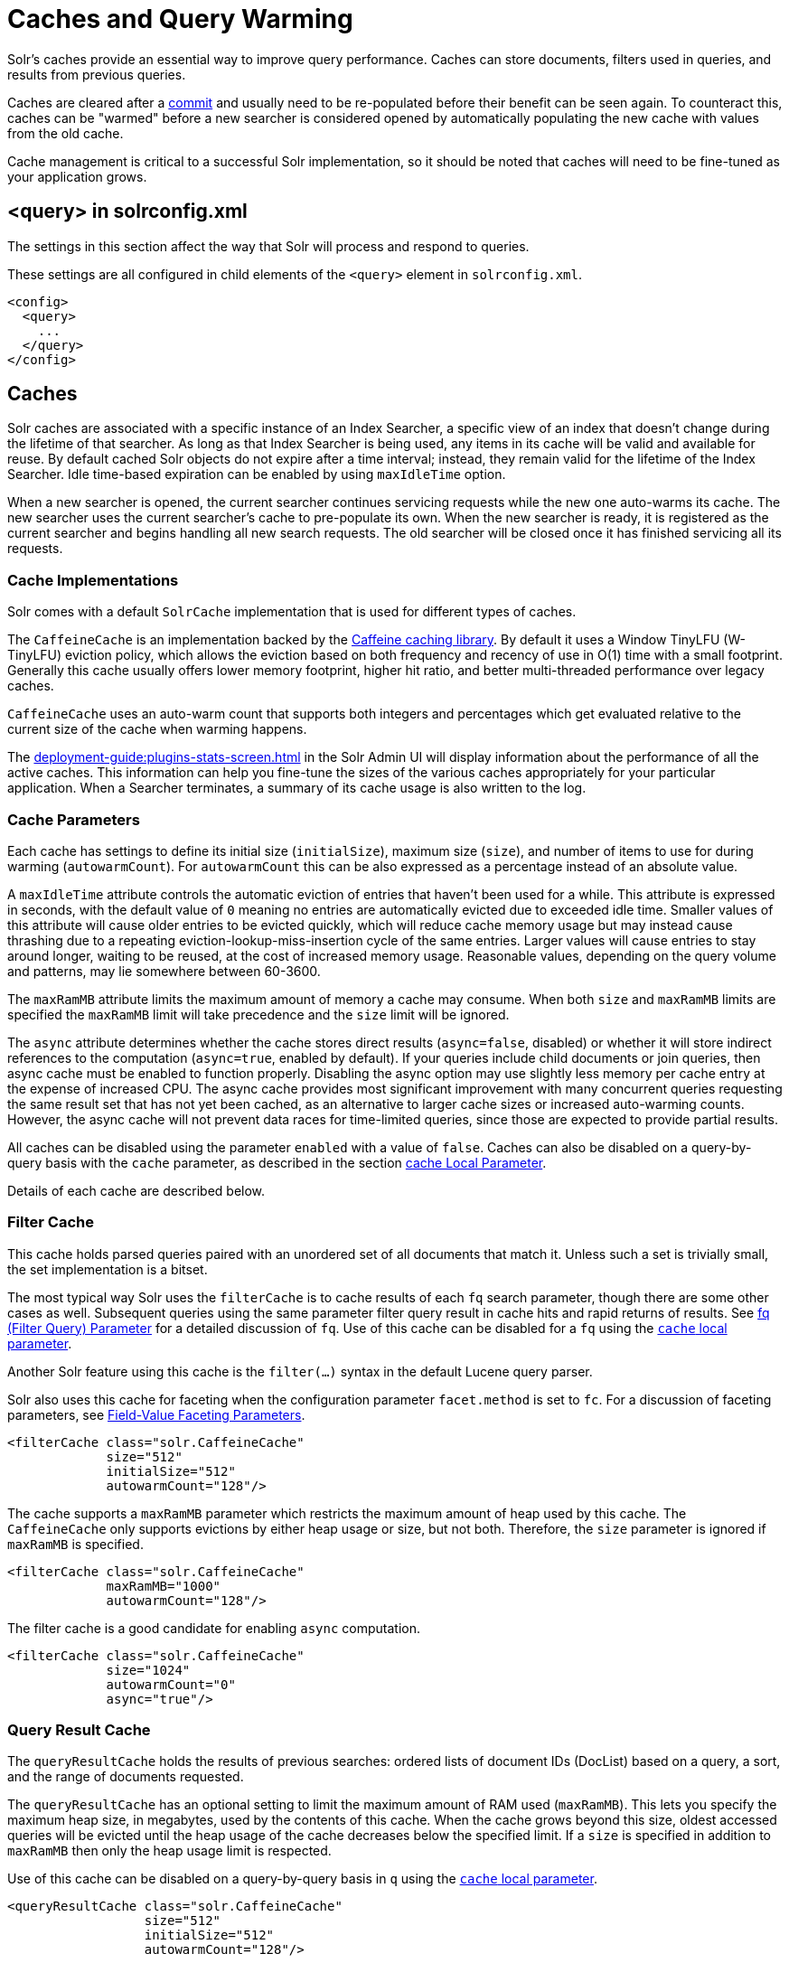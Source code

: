 = Caches and Query Warming
// Licensed to the Apache Software Foundation (ASF) under one
// or more contributor license agreements.  See the NOTICE file
// distributed with this work for additional information
// regarding copyright ownership.  The ASF licenses this file
// to you under the Apache License, Version 2.0 (the
// "License"); you may not use this file except in compliance
// with the License.  You may obtain a copy of the License at
//
//   http://www.apache.org/licenses/LICENSE-2.0
//
// Unless required by applicable law or agreed to in writing,
// software distributed under the License is distributed on an
// "AS IS" BASIS, WITHOUT WARRANTIES OR CONDITIONS OF ANY
// KIND, either express or implied.  See the License for the
// specific language governing permissions and limitations
// under the License.

Solr's caches provide an essential way to improve query performance.
Caches can store documents, filters used in queries, and results from previous queries.

Caches are cleared after a xref:commits-transaction-logs.adoc#commits[commit] and usually need to be re-populated before their benefit can be seen again.
To counteract this, caches can be "warmed" before a new searcher is considered opened by automatically populating the new cache with values from the old cache.

Cache management is critical to a successful Solr implementation, so it should be noted that caches will need to be fine-tuned as your application grows.

== <query> in solrconfig.xml

The settings in this section affect the way that Solr will process and respond to queries.

These settings are all configured in child elements of the `<query>` element in `solrconfig.xml`.

[source,xml]
----
<config>
  <query>
    ...
  </query>
</config>
----

== Caches

Solr caches are associated with a specific instance of an Index Searcher, a specific view of an index that doesn't change during the lifetime of that searcher.
As long as that Index Searcher is being used, any items in its cache will be valid and available for reuse.
By default cached Solr objects do not expire after a time interval; instead, they remain valid for the lifetime of the Index Searcher.
Idle time-based expiration can be enabled by using `maxIdleTime` option.

When a new searcher is opened, the current searcher continues servicing requests while the new one auto-warms its cache.
The new searcher uses the current searcher's cache to pre-populate its own.
When the new searcher is ready, it is registered as the current searcher and begins handling all new search requests.
The old searcher will be closed once it has finished servicing all its requests.

=== Cache Implementations

Solr comes with a default `SolrCache` implementation that is used for different types of caches.

The `CaffeineCache` is an implementation backed by the https://github.com/ben-manes/caffeine[Caffeine caching library].
By default it uses a Window TinyLFU (W-TinyLFU) eviction policy, which allows the eviction based on both frequency and recency of use in O(1) time with a small footprint.
Generally this cache usually offers lower memory footprint, higher hit ratio, and better multi-threaded performance over legacy caches.

`CaffeineCache` uses an auto-warm count that supports both integers and percentages which get evaluated relative to the current size of the cache when warming happens.

The xref:deployment-guide:plugins-stats-screen.adoc[] in the Solr Admin UI will display information about the performance of all the active caches.
This information can help you fine-tune the sizes of the various caches appropriately for your particular application.
When a Searcher terminates, a summary of its cache usage is also written to the log.

=== Cache Parameters

Each cache has settings to define its initial size (`initialSize`), maximum size (`size`), and number of items to use for during warming (`autowarmCount`).
For `autowarmCount` this can be also expressed as a percentage instead of an absolute value.

A `maxIdleTime` attribute controls the automatic eviction of entries that haven't been used for a while.
This attribute is expressed in seconds, with the default value of `0` meaning no entries are automatically evicted due to exceeded idle time.
Smaller values of this attribute will cause older entries to be evicted quickly, which will reduce cache memory usage but may instead cause thrashing due to a repeating eviction-lookup-miss-insertion cycle of the same entries.
Larger values will cause entries to stay around longer, waiting to be reused, at the cost of increased memory usage.
Reasonable values, depending on the query volume and patterns, may lie somewhere between 60-3600.

The `maxRamMB` attribute limits the maximum amount of memory a cache may consume.
When both `size` and `maxRamMB` limits are specified the `maxRamMB` limit will take precedence and the `size` limit will be ignored.

The `async` attribute determines whether the cache stores direct results (`async=false`, disabled) or whether it will store indirect references to the computation (`async=true`, enabled by default).
If your queries include child documents or join queries, then async cache must be enabled to function properly.
Disabling the async option may use slightly less memory per cache entry at the expense of increased CPU.
The async cache provides most significant improvement with many concurrent queries requesting the same result set that has not yet been cached, as an alternative to larger cache sizes or increased auto-warming counts.
However, the async cache will not prevent data races for time-limited queries, since those are expected to provide partial results.

All caches can be disabled using the parameter `enabled` with a value of `false`.
Caches can also be disabled on a query-by-query basis with the `cache` parameter, as described in the section xref:query-guide:common-query-parameters.adoc#cache-local-parameter[cache Local Parameter].

Details of each cache are described below.

=== Filter Cache

This cache holds parsed queries paired with an unordered set of all documents that match it.
Unless such a set is trivially small, the set implementation is a bitset.

The most typical way Solr uses the `filterCache` is to cache results of each `fq` search parameter, though there are some other cases as well.
Subsequent queries using the same parameter filter query result in cache hits and rapid returns of results.
See xref:query-guide:common-query-parameters.adoc#fq-filter-query-parameter[fq (Filter Query) Parameter] for a detailed discussion of `fq`.
Use of this cache can be disabled for a `fq` using the xref:query-guide:common-query-parameters.adoc#cache-local-parameter[`cache` local parameter].

Another Solr feature using this cache is the `filter(...)` syntax in the default Lucene query parser.

Solr also uses this cache for faceting when the configuration parameter `facet.method` is set to `fc`.
For a discussion of faceting parameters, see xref:query-guide:faceting.adoc#field-value-faceting-parameters[Field-Value Faceting Parameters].

[source,xml]
----
<filterCache class="solr.CaffeineCache"
             size="512"
             initialSize="512"
             autowarmCount="128"/>
----

The cache supports a `maxRamMB` parameter which restricts the maximum amount of heap used by this cache.
The `CaffeineCache` only supports evictions by either heap usage or size, but not both.
Therefore, the `size` parameter is ignored if `maxRamMB` is specified.

[source,xml]
----
<filterCache class="solr.CaffeineCache"
             maxRamMB="1000"
             autowarmCount="128"/>
----

The filter cache is a good candidate for enabling `async` computation.

[source,xml]
----
<filterCache class="solr.CaffeineCache"
             size="1024"
             autowarmCount="0"
             async="true"/>
----


=== Query Result Cache

The `queryResultCache` holds the results of previous searches: ordered lists of document IDs (DocList) based on a query, a sort, and the range of documents requested.

The `queryResultCache` has an optional setting to limit the maximum amount of RAM used (`maxRamMB`).
This lets you specify the maximum heap size, in megabytes, used by the contents of this cache.
When the cache grows beyond this size, oldest accessed queries will be evicted until the heap usage of the cache decreases below the specified limit.
If a `size` is specified in addition to `maxRamMB` then only the heap usage limit is respected.

Use of this cache can be disabled on a query-by-query basis in `q` using the xref:query-guide:common-query-parameters.adoc#cache-local-parameter[`cache` local parameter].

[source,xml]
----
<queryResultCache class="solr.CaffeineCache"
                  size="512"
                  initialSize="512"
                  autowarmCount="128"/>
----

=== Document Cache

The `documentCache` holds Lucene Document objects (the stored fields for each document).
Since Lucene internal document IDs are transient, this cache is not auto-warmed.

The size for the `documentCache` should always be greater than `max_results` times the `max_concurrent_queries`, to ensure that Solr does not need to refetch a document during a request.
The more fields you store in your documents, the higher the memory usage of this cache will be.

[source,xml]
----
<documentCache class="solr.CaffeineCache"
               size="512"
               initialSize="512"
               autowarmCount="0"/>
----

=== User Defined Caches

You can also define named caches for your own application code to use.
You can locate and use your cache object by name by calling the `SolrIndexSearcher` methods `getCache()`, `cacheLookup()` and `cacheInsert()`.

[source,xml]
----
<cache name="myUserCache" class="solr.CaffeineCache"
                          size="4096"
                          initialSize="1024"
                          autowarmCount="1024"
                          regenerator="org.mycompany.mypackage.MyRegenerator" />
----

If you want auto-warming of your cache, include a `regenerator` attribute with the fully qualified name of a class that implements {solr-javadocs}/core/org/apache/solr/search/CacheRegenerator.html[`solr.search.CacheRegenerator`].
You can also use the `NoOpRegenerator`, which simply repopulates the cache with old items.
Define it with the `regenerator` parameter as `regenerator="solr.NoOpRegenerator"`.

=== Monitoring Cache Sizes and Usage

The section xref:deployment-guide:performance-statistics-reference.adoc#cache-statistics[Cache Statistics] describes the metrics available for each cache.
The metrics can be accessed in the xref:deployment-guide:plugins-stats-screen.adoc[] or with the xref:deployment-guide:metrics-reporting.adoc#metrics-api[Metrics API].

The most important metrics to review when assessing caches are the size and the hit ratio.

The size indicates how many items are in the cache.
Some caches support setting the maximum cache size in MB of RAM.

The hit ratio is a percentage of queries served by the cache, shown as a number between 0 and 1.
Higher values indicate that the cache is being used often, while lower values would show that the cache isn't helping queries very much.
Ideally, this number should be as close to 1 as possible.

If you find that you have a low hit ratio but you've set your cache size high, you can optimize by reducing the cache size - there's no need to keep those objects in memory when they are not being used.

Another useful metric is the cache evictions, which measures the objects removed from the cache.
A high rate of evictions can indicate that your cache is too small and increasing it may show a higher hit ratio.
Alternatively, if your hit ratio is high but your evictions are low, your cache might be too large and you may benefit from reducing the size.

A low hit ratio is not always a sign of a specific cache problem.
If your queries are not repeated often, a low hit ratio would be expected because it's less likely that cached objects will need to be reused.
In these cases, a smaller cache size may be ideal for your system.

== Query Sizing and Warming

Several elements are available to control the size of queries and how caches are warmed.

=== <maxBooleanClauses> Element

Sets the maximum number of clauses allowed when parsing a boolean query string.

This limit only impacts boolean queries specified by a user as part of a query string, and provides per-collection controls on how complex user specified boolean queries can be.
Query strings that specify more clauses than this will result in an error.

If this per-collection limit is greater than the xref:configuring-solr-xml.adoc#global-maxbooleanclauses[global `maxBooleanClauses` limit] specified in `solr.xml`, it will have no effect, as that setting also limits the size of user specified boolean queries.

In default configurations this property uses the value of the `solr.max.booleanClauses` system property if specified.
This is the same system property used in the xref:configuring-solr-xml#global-maxbooleanclauses[global `maxBooleanClauses` setting] in the default `solr.xml` making it easy for Solr administrators to increase both values (in all collections) without needing to search through and update the `solrconfig.xml` files in each collection.

[source,xml]
----
<maxBooleanClauses>${solr.max.booleanClauses:1024}</maxBooleanClauses>
----

=== <enableLazyFieldLoading> Element

When this parameter is set to `true`, fields that are not directly requested will be loaded only as needed.

This can boost performance if the most common queries only need a small subset of fields, especially if infrequently accessed fields are large in size.

[source,xml]
----
<enableLazyFieldLoading>true</enableLazyFieldLoading>
----

=== <useFilterForSortedQuery> Element

This parameter configures Solr to use a filter to satisfy a search.
If the requested sort does not include "score", the `filterCache` will be checked for a filter matching the query.
For most situations, this is only useful if the same search is requested often with different sort options and none of them ever use "score".

[source,xml]
----
<useFilterForSortedQuery>true</useFilterForSortedQuery>
----

=== <queryResultWindowSize> Element

Used with the `queryResultCache`, this will cache a superset of the requested number of document IDs.

For example, if a query requests documents 10 through 19, and `queryWindowSize` is 50, documents 0 through 49 will be cached.

[source,xml]
----
<queryResultWindowSize>20</queryResultWindowSize>
----

=== <queryResultMaxDocsCached> Element

This parameter sets the maximum number of documents to cache for any entry in the `queryResultCache`.

[source,xml]
----
<queryResultMaxDocsCached>200</queryResultMaxDocsCached>
----

=== <useColdSearcher> Element

This setting controls whether search requests for which there is not a currently registered searcher should wait for a new searcher to warm up (`false`) or proceed immediately (`true`).
When set to "false`, requests will block until the searcher has warmed its caches.

[source,xml]
----
<useColdSearcher>false</useColdSearcher>
----

=== <maxWarmingSearchers> Element

This parameter sets the maximum number of searchers that may be warming up in the background at any given time.
Exceeding this limit will raise an error.

For read-only followers, a value of `2` is reasonable.
Leaders should probably be set a little higher.

[source,xml]
----
<maxWarmingSearchers>2</maxWarmingSearchers>
----

== Query-Related Listeners

As described in the section on <<Caches>>, new Searchers are cached.
It's possible to use the triggers for listeners to perform query-related tasks.
The most common use of this is to define queries to further "warm" the Searchers while they are starting.
One benefit of this approach is that field caches are pre-populated for faster sorting.

Good query selection is key with this type of listener.
It's best to choose your most common and/or heaviest queries and include not just the keywords used, but any other parameters such as sorting or filtering requests.

There are two types of events that can trigger a listener.

. A `firstSearcher` event occurs when a new searcher is being prepared but there is no current registered searcher to handle requests or to gain auto-warming data from (i.e., on Solr startup).
. A `newSearcher` event is fired whenever a new searcher is being prepared, such as after a commit, and there is a current searcher handling requests.

The (commented out) examples below can be found in the `solrconfig.xml` file of the `sample_techproducts_configs` xref:config-sets.adoc[configset] included with Solr, and demonstrate using the `solr.QuerySenderListener` class to warm a set of explicit queries:

[source,xml]
----
<listener event="newSearcher" class="solr.QuerySenderListener">
  <arr name="queries">
  <!--
    <lst><str name="q">solr</str><str name="sort">price asc</str></lst>
    <lst><str name="q">rocks</str><str name="sort">weight asc</str></lst>
   -->
  </arr>
</listener>

<listener event="firstSearcher" class="solr.QuerySenderListener">
  <arr name="queries">
    <lst><str name="q">static firstSearcher warming in solrconfig.xml</str></lst>
  </arr>
</listener>
----

[IMPORTANT]
====
The above code comes from a _sample_ `solrconfig.xml`.

A key best practice is to modify these defaults before taking your application to production, but please note: while the sample queries are commented out in the section for the "newSearcher", the sample query is not commented out for the "firstSearcher" event.

There is no point in auto-warming your Searcher with the query string "static firstSearcher warming in solrconfig.xml" if that is not relevant to your search application.
====
